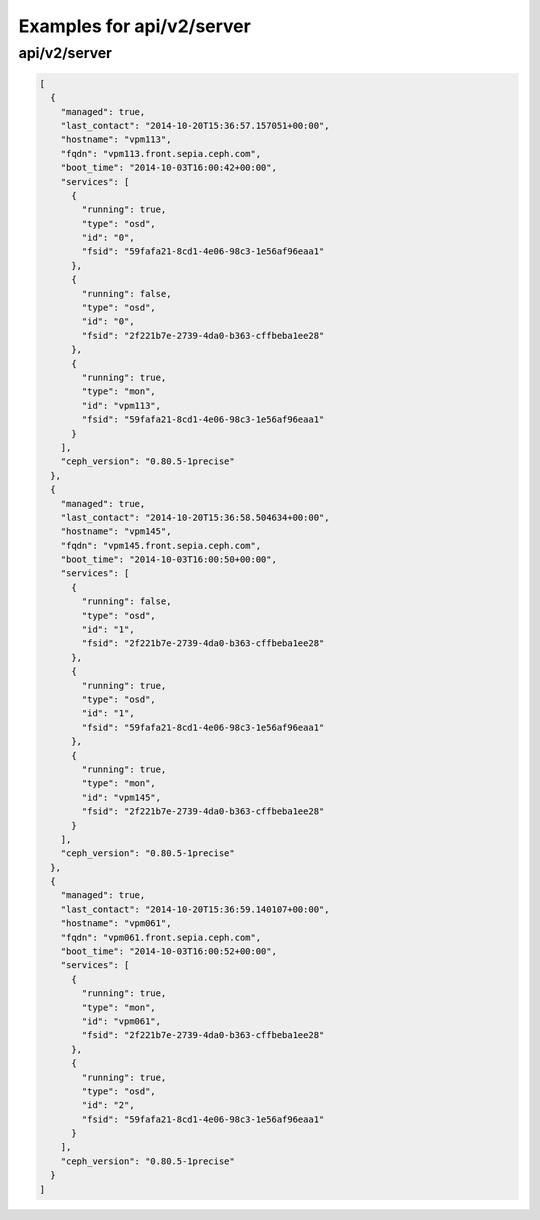 Examples for api/v2/server
==========================

api/v2/server
-------------

.. code-block:: json

   [
     {
       "managed": true, 
       "last_contact": "2014-10-20T15:36:57.157051+00:00", 
       "hostname": "vpm113", 
       "fqdn": "vpm113.front.sepia.ceph.com", 
       "boot_time": "2014-10-03T16:00:42+00:00", 
       "services": [
         {
           "running": true, 
           "type": "osd", 
           "id": "0", 
           "fsid": "59fafa21-8cd1-4e06-98c3-1e56af96eaa1"
         }, 
         {
           "running": false, 
           "type": "osd", 
           "id": "0", 
           "fsid": "2f221b7e-2739-4da0-b363-cffbeba1ee28"
         }, 
         {
           "running": true, 
           "type": "mon", 
           "id": "vpm113", 
           "fsid": "59fafa21-8cd1-4e06-98c3-1e56af96eaa1"
         }
       ], 
       "ceph_version": "0.80.5-1precise"
     }, 
     {
       "managed": true, 
       "last_contact": "2014-10-20T15:36:58.504634+00:00", 
       "hostname": "vpm145", 
       "fqdn": "vpm145.front.sepia.ceph.com", 
       "boot_time": "2014-10-03T16:00:50+00:00", 
       "services": [
         {
           "running": false, 
           "type": "osd", 
           "id": "1", 
           "fsid": "2f221b7e-2739-4da0-b363-cffbeba1ee28"
         }, 
         {
           "running": true, 
           "type": "osd", 
           "id": "1", 
           "fsid": "59fafa21-8cd1-4e06-98c3-1e56af96eaa1"
         }, 
         {
           "running": true, 
           "type": "mon", 
           "id": "vpm145", 
           "fsid": "2f221b7e-2739-4da0-b363-cffbeba1ee28"
         }
       ], 
       "ceph_version": "0.80.5-1precise"
     }, 
     {
       "managed": true, 
       "last_contact": "2014-10-20T15:36:59.140107+00:00", 
       "hostname": "vpm061", 
       "fqdn": "vpm061.front.sepia.ceph.com", 
       "boot_time": "2014-10-03T16:00:52+00:00", 
       "services": [
         {
           "running": true, 
           "type": "mon", 
           "id": "vpm061", 
           "fsid": "2f221b7e-2739-4da0-b363-cffbeba1ee28"
         }, 
         {
           "running": true, 
           "type": "osd", 
           "id": "2", 
           "fsid": "59fafa21-8cd1-4e06-98c3-1e56af96eaa1"
         }
       ], 
       "ceph_version": "0.80.5-1precise"
     }
   ]

